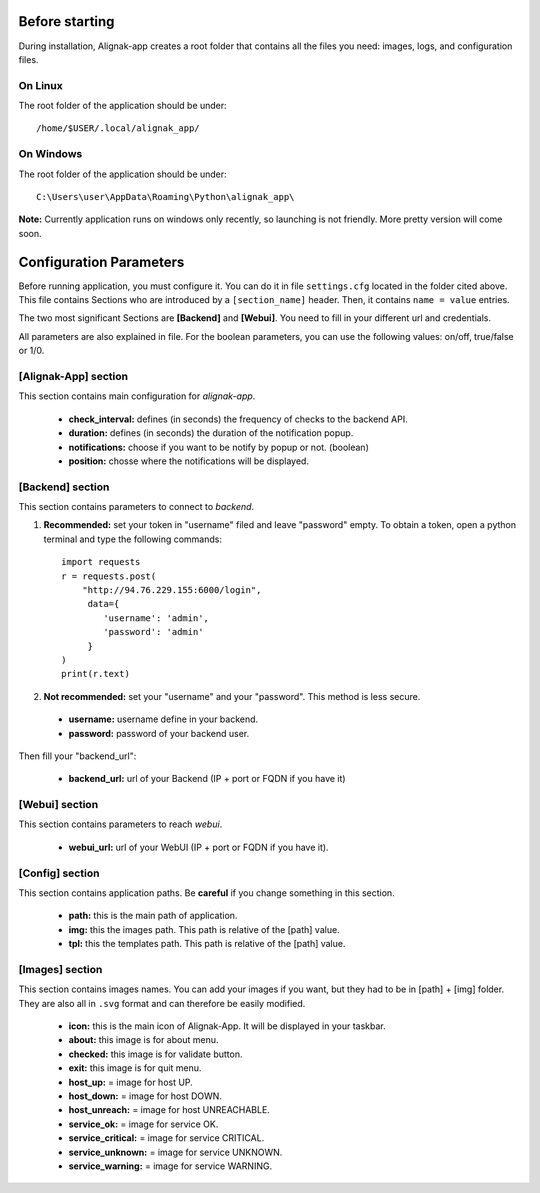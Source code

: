 .. _config:

Before starting
===============

During installation, Alignak-app creates a root folder that contains all the files you need: images, logs, and configuration files.

On Linux
--------

The root folder of the application should be under::

    /home/$USER/.local/alignak_app/

On Windows
----------

The root folder of the application should be under::

    C:\Users\user\AppData\Roaming\Python\alignak_app\

**Note:** Currently application runs on windows only recently, so launching is not friendly. More pretty version will come soon.

Configuration Parameters
========================

Before running application, you must configure it. You can do it in file ``settings.cfg`` located in the folder cited above.
This file contains Sections who are introduced by a ``[section_name]`` header. Then, it contains ``name = value`` entries.

The two most significant Sections are **[Backend]** and **[Webui]**. You need to fill in your different url and credentials.

All parameters are also explained in file. For the boolean parameters, you can use the following values: on/off, true/false or 1/0.

[Alignak-App] section
---------------------

This section contains main configuration for *alignak-app*.

  * **check_interval:** defines (in seconds) the frequency of checks to the backend API.
  * **duration:** defines (in seconds) the duration of the notification popup.
  * **notifications:** choose if you want to be notify by popup or not. (boolean)
  * **position:** chosse where the notifications will be displayed.

[Backend] section
-----------------

This section contains parameters to connect to *backend*.

1. **Recommended:** set your token in "username" filed and leave "password" empty. To obtain a token, open a python terminal and type the following commands::

    import requests
    r = requests.post(
        "http://94.76.229.155:6000/login",
         data={
            'username': 'admin',
            'password': 'admin'
         }
    )
    print(r.text)

2. **Not recommended:** set your "username" and your "password". This method is less secure.

  * **username:** username define in your backend.
  * **password:** password of your backend user.

Then fill your "backend_url":

  * **backend_url:** url of your Backend (IP + port or FQDN if you have it)

[Webui] section
---------------

This section contains parameters to reach *webui*.

  * **webui_url:** url of your WebUI (IP + port or FQDN if you have it).

[Config] section
----------------

This section contains application paths. Be **careful** if you change something in this section.

  * **path:** this is the main path of application.
  * **img:** this the images path. This path is relative of the [path] value.
  * **tpl:** this the templates path. This path is relative of the [path] value.

[Images] section
----------------

This section contains images names. You can add your images if you want, but they had to be in [path] + [img] folder.
They are also all in ``.svg`` format and can therefore be easily modified.

  * **icon:** this is the main icon of Alignak-App. It will be displayed in your taskbar.
  * **about:** this image is for about menu.
  * **checked:** this image is for validate button.
  * **exit:** this image is for quit menu.

  * **host_up:** = image for host UP.
  * **host_down:** = image for host DOWN.
  * **host_unreach:** = image for host UNREACHABLE.

  * **service_ok:** = image for service OK.
  * **service_critical:** = image for service CRITICAL.
  * **service_unknown:** = image for service UNKNOWN.
  * **service_warning:** = image for service WARNING.

